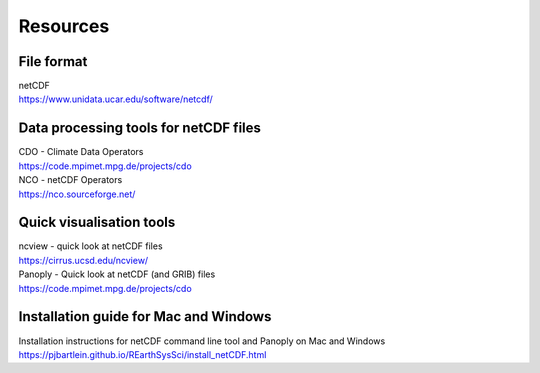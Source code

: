 .. _resources:

Resources 
===============================

File format
-------------

| netCDF
| https://www.unidata.ucar.edu/software/netcdf/

Data processing tools for netCDF files
----------------------------------

| CDO - Climate Data Operators
| https://code.mpimet.mpg.de/projects/cdo

| NCO - netCDF Operators
| https://nco.sourceforge.net/

Quick visualisation tools
---------------------------

| ncview - quick look at netCDF files
| https://cirrus.ucsd.edu/ncview/

| Panoply - Quick look at netCDF (and GRIB) files
| https://code.mpimet.mpg.de/projects/cdo

Installation guide for Mac and Windows
---------------------------------------

| Installation instructions for netCDF command line tool and Panoply on Mac and Windows
| https://pjbartlein.github.io/REarthSysSci/install_netCDF.html











